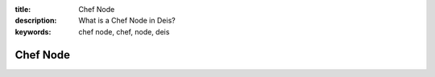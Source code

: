 :title: Chef Node
:description: What is a Chef Node in Deis?
:keywords: chef node, chef, node, deis

.. _node:

Chef Node
=========
